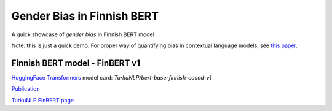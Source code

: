 Gender Bias in Finnish BERT
====================
A quick showcase of *gender bias* in Finnish BERT model

.. raw:: html

    <img src="https://github.com/ogencoglu/Gender_Bias_FinBERT/blob/master/media/media.png" height="200px">

Note: this is just a quick demo. For proper way of quantifying bias in contextual language models, see `this paper <https://arxiv.org/abs/1906.07337>`_.

Finnish BERT model - FinBERT v1
--------------

`HuggingFace Transformers <https://huggingface.co/transformers/>`_ model card: *TurkuNLP/bert-base-finnish-cased-v1*

`Publication <https://arxiv.org/abs/1912.07076>`_

`TurkuNLP FinBERT page <http://turkunlp.org/FinBERT/>`_

